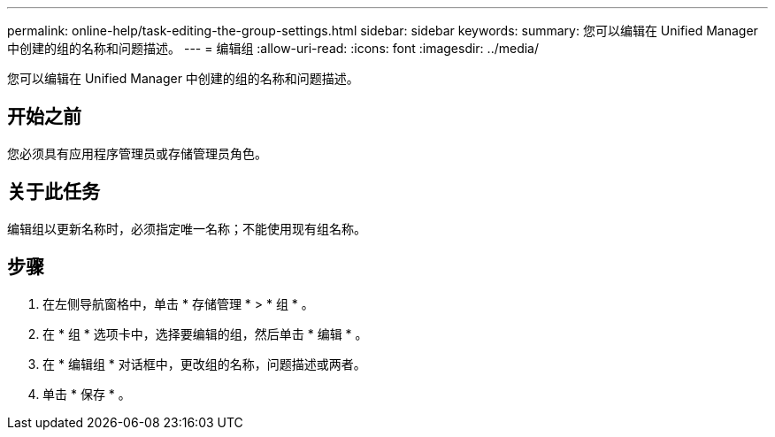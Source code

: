 ---
permalink: online-help/task-editing-the-group-settings.html 
sidebar: sidebar 
keywords:  
summary: 您可以编辑在 Unified Manager 中创建的组的名称和问题描述。 
---
= 编辑组
:allow-uri-read: 
:icons: font
:imagesdir: ../media/


[role="lead"]
您可以编辑在 Unified Manager 中创建的组的名称和问题描述。



== 开始之前

您必须具有应用程序管理员或存储管理员角色。



== 关于此任务

编辑组以更新名称时，必须指定唯一名称；不能使用现有组名称。



== 步骤

. 在左侧导航窗格中，单击 * 存储管理 * > * 组 * 。
. 在 * 组 * 选项卡中，选择要编辑的组，然后单击 * 编辑 * 。
. 在 * 编辑组 * 对话框中，更改组的名称，问题描述或两者。
. 单击 * 保存 * 。

